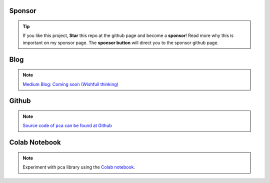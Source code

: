 Sponsor
############


.. tip::
	If you like this project, **Star** this repo at the github page and become a **sponsor**!
	Read more why this is important on my sponsor page. The **sponsor button** will direct you to the sponsor github page.

.. raw:: html

	<iframe src="https://github.com/sponsors/erdogant/button" title="Sponsor erdogant" height="35" width="116" style="border: 0;"></iframe>


Blog
######

.. note::
	`Medium Blog: Coming soon (Wishfull thinking) <https://towardsdatascience.com/creating-beautiful-stand-alone-interactive-d3-charts-with-python-804117cb95a7>`_

Github
############

.. note::
	`Source code of pca can be found at Github <https://github.com/erdogant/pca/>`_



Colab Notebook
################

.. note::
	Experiment with ``pca`` library using the `Colab notebook`_.

.. _Colab notebook: https://colab.research.google.com/github/erdogant/pca/blob/master/notebooks/pca_examples.ipynb


.. raw:: html

	<hr>
	<center>
		<script async type="text/javascript" src="//cdn.carbonads.com/carbon.js?serve=CEADP27U&placement=erdogantgithubio" id="_carbonads_js"></script>
	</center>
	<hr>

